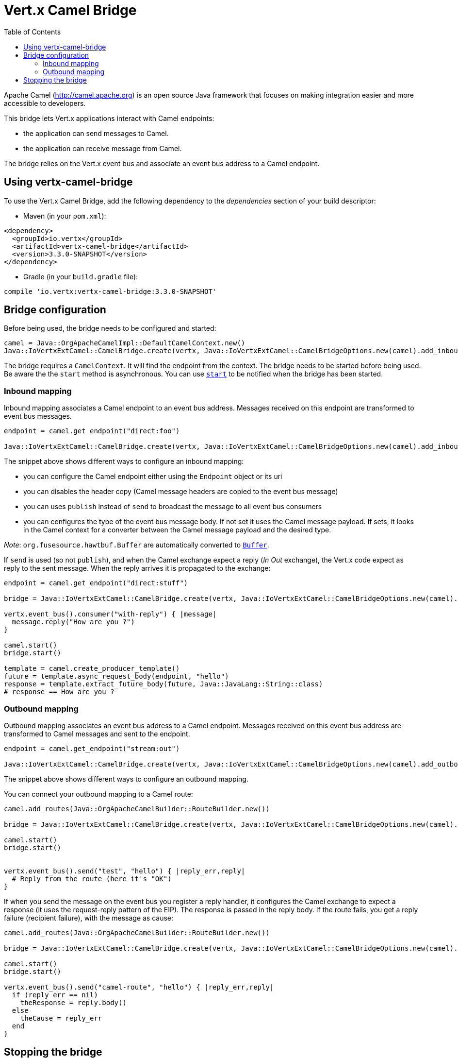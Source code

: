 = Vert.x Camel Bridge
:toc: left

Apache Camel (http://camel.apache.org) is an open source Java framework that focuses on making integration easier
and more accessible to developers.

This bridge lets Vert.x applications interact with Camel endpoints:

* the application can send messages to Camel.
* the application can receive message from Camel.

The bridge relies on the Vert.x event bus and associate an event bus address to a Camel endpoint.

== Using vertx-camel-bridge

To use the Vert.x Camel Bridge, add the following dependency to the _dependencies_ section of your
build descriptor:

* Maven (in your `pom.xml`):

[source,xml,subs="+attributes"]
----
<dependency>
  <groupId>io.vertx</groupId>
  <artifactId>vertx-camel-bridge</artifactId>
  <version>3.3.0-SNAPSHOT</version>
</dependency>
----

* Gradle (in your `build.gradle` file):

[source,groovy,subs="+attributes"]
----
compile 'io.vertx:vertx-camel-bridge:3.3.0-SNAPSHOT'
----

== Bridge configuration

Before being used, the bridge needs to be configured and started:

[source,ruby]
----
camel = Java::OrgApacheCamelImpl::DefaultCamelContext.new()
Java::IoVertxExtCamel::CamelBridge.create(vertx, Java::IoVertxExtCamel::CamelBridgeOptions.new(camel).add_inbound_mapping(Java::IoVertxExtCamel::InboundMapping.from_camel("direct:stuff").to_vertx("eventbus-address")).add_outbound_mapping(Java::IoVertxExtCamel::OutboundMapping.from_vertx("eventbus-address").to_camel("stream:out"))).start()

----

The bridge requires a `CamelContext`. It will find the endpoint from the context. The bridge needs to be started
before being used. Be aware the the `start` method is asynchronous. You can use
`link:unavailable#start-instance_method[start]` to be notified when the bridge has been started.



=== Inbound mapping

Inbound mapping associates a Camel endpoint to an event bus address. Messages received on this endpoint are
transformed to event bus messages.

[source,ruby]
----
endpoint = camel.get_endpoint("direct:foo")

Java::IoVertxExtCamel::CamelBridge.create(vertx, Java::IoVertxExtCamel::CamelBridgeOptions.new(camel).add_inbound_mapping(Java::IoVertxExtCamel::InboundMapping.from_camel("direct:stuff").to_vertx("eventbus-address")).add_inbound_mapping(Java::IoVertxExtCamel::InboundMapping.from_camel(endpoint).to_vertx("eventbus-address")).add_inbound_mapping(Java::IoVertxExtCamel::InboundMapping.from_camel(endpoint).to_vertx("eventbus-address").without_headers_copy()).add_inbound_mapping(Java::IoVertxExtCamel::InboundMapping.from_camel(endpoint).to_vertx("eventbus-address").use_publish()).add_inbound_mapping(Java::IoVertxExtCamel::InboundMapping.from_camel(endpoint).to_vertx("eventbus-address").with_body_type(Java::JavaLang::String::class)))

----

The snippet above shows different ways to configure an inbound mapping:

* you can configure the Camel endpoint either using the `Endpoint` object or its uri
* you can disables the header copy (Camel message headers are copied to the event bus message)
* you can uses `publish` instead of `send` to broadcast the message to all event bus consumers
* you can configures the type of the event bus message body. If not set it uses the Camel message payload. If
sets, it looks in the Camel context for a converter between the Camel message payload and the desired type.

_Note_: `org.fusesource.hawtbuf.Buffer` are automatically converted to `link:../../yardoc/Vertx/Buffer.html[Buffer]`.

If `send` is used (so not `publish`), and when the Camel exchange expect a reply (_In Out_ exchange), the Vert.x
code expect as reply to the sent message. When the reply arrives it is propagated to the exchange:

[source,ruby]
----
endpoint = camel.get_endpoint("direct:stuff")

bridge = Java::IoVertxExtCamel::CamelBridge.create(vertx, Java::IoVertxExtCamel::CamelBridgeOptions.new(camel).add_inbound_mapping(Java::IoVertxExtCamel::InboundMapping.new().set_address("test-reply").set_endpoint(endpoint)))

vertx.event_bus().consumer("with-reply") { |message|
  message.reply("How are you ?")
}

camel.start()
bridge.start()

template = camel.create_producer_template()
future = template.async_request_body(endpoint, "hello")
response = template.extract_future_body(future, Java::JavaLang::String::class)
# response == How are you ?

----

=== Outbound mapping

Outbound mapping associates an event bus address to a Camel endpoint. Messages received on this event bus address
are transformed to Camel messages and sent to the endpoint.

[source,ruby]
----
endpoint = camel.get_endpoint("stream:out")

Java::IoVertxExtCamel::CamelBridge.create(vertx, Java::IoVertxExtCamel::CamelBridgeOptions.new(camel).add_outbound_mapping(Java::IoVertxExtCamel::OutboundMapping.from_vertx("eventbus-address").to_camel("stream:out")).add_outbound_mapping(Java::IoVertxExtCamel::OutboundMapping.from_vertx("eventbus-address").to_camel(endpoint)).add_outbound_mapping(Java::IoVertxExtCamel::OutboundMapping.from_vertx("eventbus-address").to_camel(endpoint).without_headers_copy()).add_outbound_mapping(Java::IoVertxExtCamel::OutboundMapping.from_vertx("eventbus-address").to_camel(endpoint)))

----

The snippet above shows different ways to configure an outbound mapping.

You can connect your outbound mapping to a Camel route:

[source,ruby]
----
camel.add_routes(Java::OrgApacheCamelBuilder::RouteBuilder.new())

bridge = Java::IoVertxExtCamel::CamelBridge.create(vertx, Java::IoVertxExtCamel::CamelBridgeOptions.new(camel).add_outbound_mapping(Java::IoVertxExtCamel::OutboundMapping.from_vertx("test").to_camel("direct:start")))

camel.start()
bridge.start()


vertx.event_bus().send("test", "hello") { |reply_err,reply|
  # Reply from the route (here it's "OK")
}

----

If when you send the message on the event bus you register a reply handler, it configures the Camel exchange to
expect a response (it uses the request-reply pattern of the EIP). The response is passed in the reply body. If the
route fails, you get a reply failure (recipient failure), with the message as cause:

[source,ruby]
----
camel.add_routes(Java::OrgApacheCamelBuilder::RouteBuilder.new())

bridge = Java::IoVertxExtCamel::CamelBridge.create(vertx, Java::IoVertxExtCamel::CamelBridgeOptions.new(camel).add_outbound_mapping(Java::IoVertxExtCamel::OutboundMapping.from_vertx("camel-route").to_camel("direct:my-route")))

camel.start()
bridge.start()

vertx.event_bus().send("camel-route", "hello") { |reply_err,reply|
  if (reply_err == nil)
    theResponse = reply.body()
  else
    theCause = reply_err
  end
}

----

== Stopping the bridge

Don't forget to stop the bridge using the `stop` method. The `stop` method is asynchronous. You can use
`link:unavailable#stop-instance_method[stop]` to be notified when the bridge has been stopped.